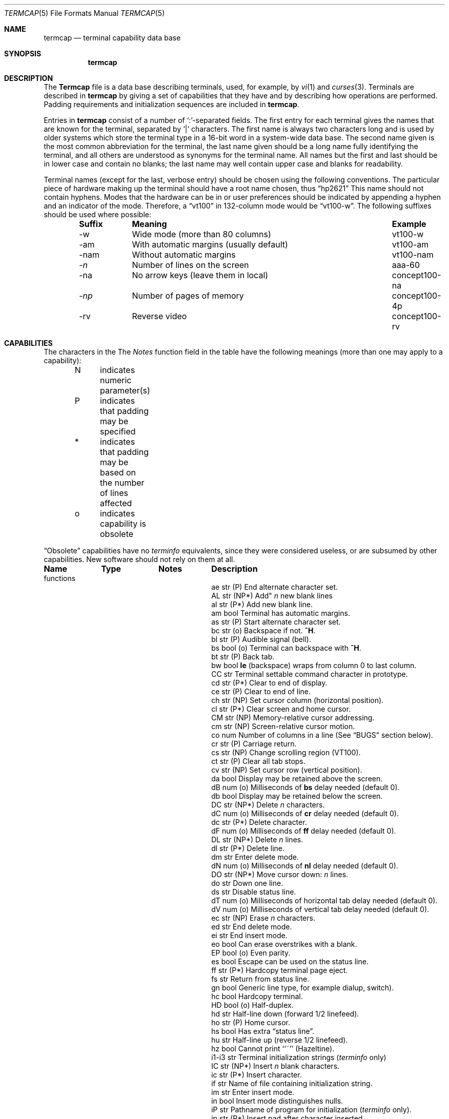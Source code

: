 .\" Copyright (c) 1985, 1991 The Regents of the University of California.
.\" All rights reserved.
.\"
.\" Redistribution and use in source and binary forms, with or without
.\" modification, are permitted provided that the following conditions
.\" are met:
.\" 1. Redistributions of source code must retain the above copyright
.\"    notice, this list of conditions and the following disclaimer.
.\" 2. Redistributions in binary form must reproduce the above copyright
.\"    notice, this list of conditions and the following disclaimer in the
.\"    documentation and/or other materials provided with the distribution.
.\" 3. All advertising materials mentioning features or use of this software
.\"    must display the following acknowledgement:
.\"	This product includes software developed by the University of
.\"	California, Berkeley and its contributors.
.\" 4. Neither the name of the University nor the names of its contributors
.\"    may be used to endorse or promote products derived from this software
.\"    without specific prior written permission.
.\"
.\" THIS SOFTWARE IS PROVIDED BY THE REGENTS AND CONTRIBUTORS ``AS IS'' AND
.\" ANY EXPRESS OR IMPLIED WARRANTIES, INCLUDING, BUT NOT LIMITED TO, THE
.\" IMPLIED WARRANTIES OF MERCHANTABILITY AND FITNESS FOR A PARTICULAR PURPOSE
.\" ARE DISCLAIMED.  IN NO EVENT SHALL THE REGENTS OR CONTRIBUTORS BE LIABLE
.\" FOR ANY DIRECT, INDIRECT, INCIDENTAL, SPECIAL, EXEMPLARY, OR CONSEQUENTIAL
.\" DAMAGES (INCLUDING, BUT NOT LIMITED TO, PROCUREMENT OF SUBSTITUTE GOODS
.\" OR SERVICES; LOSS OF USE, DATA, OR PROFITS; OR BUSINESS INTERRUPTION)
.\" HOWEVER CAUSED AND ON ANY THEORY OF LIABILITY, WHETHER IN CONTRACT, STRICT
.\" LIABILITY, OR TORT (INCLUDING NEGLIGENCE OR OTHERWISE) ARISING IN ANY WAY
.\" OUT OF THE USE OF THIS SOFTWARE, EVEN IF ADVISED OF THE POSSIBILITY OF
.\" SUCH DAMAGE.
.\"
.\"     @(#)termcap.5	6.9 (Berkeley) 05/10/91
.\"
.Dd 
.Dt TERMCAP 5
.Os BSD 3
.Sh NAME
.Nm termcap
.Nd terminal capability data base
.Sh SYNOPSIS
.Nm termcap
.Sh DESCRIPTION
The
.Nm Termcap
file
is a data base describing terminals,
used,
for example,
by
.Xr \&vi 1
and
.Xr curses 3 .
Terminals are described in
.Nm termcap
by giving a set of capabilities that they have and by describing
how operations are performed.
Padding requirements and initialization sequences
are included in
.Nm termcap .
.Pp
Entries in
.Nm termcap
consist of a number of `:'-separated fields.
The first entry for each terminal gives the names that are known for the
terminal, separated by `|' characters.
The first name is always two characters
long and is used by older systems which store the terminal type
in a 16-bit word in a system-wide data base.
The second name given is the most common abbreviation for the terminal,
the last name given should be a long name fully identifying the terminal,
and all others are understood as synonyms for the terminal name.
All names but the first and last
should be in lower case and contain no blanks;
the last name may well contain
upper case and blanks for readability.
.Pp
Terminal names (except for the last, verbose entry)
should be chosen using the following conventions.
The particular piece of hardware making up the terminal
should have a root name chosen, thus
.Dq hp2621
This name should not contain hyphens.
Modes that the hardware can be in
or user preferences
should be indicated by appending a hyphen and an indicator of the mode.
Therefore, a
.Dq vt100
in 132-column mode would be
.Dq vt100-w .
The following suffixes should be used where possible:
.Pp
.Bd -filled -offset indent
.Bl -column indent "With automatic margins (usually default)xx"
.Sy Suffix	Meaning	Example
-w	Wide mode (more than 80 columns)	vt100-w
-am	With automatic margins (usually default)	vt100-am
-nam	Without automatic margins	vt100-nam
.Pf \- Ar n Ta No "Number of lines on the screen	aaa-60"
-na	No arrow keys (leave them in local)	concept100-na
.Pf \- Ar \&np Ta No "Number of pages of memory	concept100-4p"
-rv	Reverse video	concept100-rv
.El
.Ed
.Sh CAPABILITIES
The characters in the
The
.Em Notes
function
field in the table have the following meanings
(more than one may apply to a capability):
.Pp
.Bd -unfilled -offset indent
N	indicates numeric parameter(s)
P	indicates that padding may be specified
*	indicates that padding may be based on the number of lines affected
o	indicates capability is obsolete
.Ed
.Pp
.Dq Obsolete
capabilities have no
.Em terminfo
equivalents,
since they were considered useless,
or are subsumed by other capabilities.
New software should not rely on them at all.
.Pp
.Bl -column indent indent indent
.Sy Name	Type	Notes	Description
functions
.It "ae	str	(P)	End alternate character set."
.It AL	str	(NP*)	Add"
.Em n
new blank lines
.It "al	str	(P*)	Add new blank line."
.It "am	bool		Terminal has automatic margins."
.It "as	str	(P)	Start alternate character set."
.It "bc	str	(o)	Backspace if not."
.Sy \&^H .
.It "bl	str	(P)	Audible signal (bell)."
.It "bs	bool	(o)	Terminal can backspace with"
.Sy \&^H .
.It "bt	str	(P)	Back tab."
.It "bw	bool	" Ta Sy \&le
(backspace) wraps from column 0 to last column.
.It "CC	str		Terminal settable command character in prototype."
.It "cd	str	(P*)	Clear to end of display."
.It "ce	str	(P)	Clear to end of line."
.It "ch	str	(NP)	Set cursor column (horizontal position)."
.It "cl	str	(P*)	Clear screen and home cursor."
.It "CM	str	(NP)	Memory-relative cursor addressing."
.It "cm	str	(NP)	Screen-relative cursor motion."
.It "co	num		Number of columns in a line (See"
.Sx BUGS
section below).
.It "cr	str	(P)	Carriage return."
.It "cs	str	(NP)	Change scrolling region (VT100)."
.It "ct	str	(P)	Clear all tab stops."
.It "cv	str	(NP)	Set cursor row (vertical position)."
.It "da	bool		Display may be retained above the screen."
.It "dB	num	(o)	Milliseconds of"
.Sy \&bs
delay needed (default 0).
.It "db	bool		Display may be retained below the screen."
.It "DC	str	(NP*)	Delete"
.Em n
characters.
.It "dC	num	(o)	Milliseconds of"
.Sy \&cr
delay needed (default 0).
.It "dc	str	(P*)	Delete character."
.It "dF	num	(o)	Milliseconds of"
.Sy \&ff
delay needed (default 0).
.It "DL	str	(NP*)	Delete"
.Ar n
lines.
.It "dl	str	(P*)	Delete line."
.It "dm	str		Enter delete mode."
.It "dN	num	(o)	Milliseconds of
.Sy \&nl
delay needed (default 0).
.It "DO	str	(NP*)	Move cursor down:
.Ar n
lines.
.It "do	str		Down one line."
.It "ds	str		Disable status line."
.It "dT	num	(o)	Milliseconds of horizontal tab delay needed (default 0)."
.It "dV	num	(o)	Milliseconds of vertical tab delay needed (default 0)."
.It "ec	str	(NP)	Erase"
.Ar n
characters.
.It "ed	str		End delete mode."
.It "ei	str		End insert mode."
.It "eo	bool		Can erase overstrikes with a blank."
.It "EP	bool	(o)	Even parity."
.It "es	bool		Escape can be used on the status line."
.It "ff	str	(P*)	Hardcopy terminal page eject."
.It "fs	str		Return from status line."
.It "gn	bool		Generic line type, for example dialup, switch)."
.It "hc	bool		Hardcopy terminal."
.It "HD	bool	(o)	Half-duplex."
.It "hd	str		Half-line down (forward 1/2 linefeed)."
.It "ho	str	(P)	Home cursor."
.It "hs	bool		Has extra"
.Dq status line .
.It "hu	str		Half-line up (reverse 1/2 linefeed)."
.It "hz	bool		Cannot print ``~'' (Hazeltine)."
.It "i1-i3	str		Terminal initialization strings"
.Pf ( Xr terminfo
only)
.It "IC	str	(NP*)	Insert"
.Ar n
blank characters.
.It "ic	str	(P*)	Insert character."
.It "if	str		Name of file containing initialization string."
.It "im	str		Enter insert mode."
.It "in	bool		Insert mode distinguishes nulls."
.It "iP	str		Pathname of program for initialization"
.Pf ( Xr terminfo
only).
.It "ip	str	(P*)	Insert pad after character inserted."
.It "is	str		Terminal initialization string"
.Pf ( Nm termcap
only).
.It "it	num		Tabs initially every"
.Ar n
positions.
.It "K1	str		Sent by keypad upper left."
.It "K2	str		Sent by keypad upper right."
.It "K3	str		Sent by keypad center."
.It "K4	str		Sent by keypad lower left."
.It "K5	str		Sent by keypad lower right."
.It "k0-k9	str		Sent by function keys 0-9."
.It "kA	str		Sent by insert-line key."
.It "ka	str		Sent by clear-all-tabs key."
.It "kb	str		Sent by backspace key."
.It "kC	str		Sent by clear-screen or erase key."
.It "kD	str		Sent by delete-character key."
.It "kd	str		Sent by down-arrow key."
.It "kE	str		Sent by clear-to-end-of-line key."
.It "ke	str		Out of"
.Dq keypad transmit
mode.
.It "kF	str		Sent by scroll-forward/down key."
.It "kH	str		Sent by home-down key."
.It "kh	str		Sent by home key."
.It "kI	str		Sent by insert-character or enter-insert-mode key."
.It "kL	str		Sent by delete-line key."
.It "kl	str		Sent by left-arrow key."
.It "kM	str		Sent by insert key while in insert mode."
.It "km	bool		Has a"
.Dq meta
key (shift, sets parity bit).
.It "kN	str		Sent by next-page key."
.It "kn	num	(o)	Number of function"
.Pq Sy \&k\&0 Ns \- Sy \&k\&9
keys (default 0).
.It "ko	str	(o)	Termcap entries for other non-function keys."
.It "kP	str		Sent by previous-page key."
.It "kR	str		Sent by scroll-backward/up key."
.It "kr	str		Sent by right-arrow key."
.It "kS	str		Sent by clear-to-end-of-screen key."
.It "ks	str		Put terminal in"
.Dq keypad transmit
mode.
.It "kT	str		Sent by set-tab key."
.It "kt	str		Sent by clear-tab key."
.It "ku	str		Sent by up-arrow key."
.It "l0-l9	str		Labels on function keys if not"
.Dq \&f Ns Em n .
.It "LC	bool	(o)	Lower-case only."
.It "LE	str	(NP)	Move cursor left"
.Ar n
positions.
.It "le	str	(P)	Move cursor left one position."
.It "li	num		Number of lines on screen or page (See"
.Sx BUGS
section below)
.It "ll	str		Last line, first column
.It "lm	num		Lines of memory if >" Sy \&li
(0 means varies).
.It "ma	str	(o)	Arrow key map (used by"
.Xr \&vi
version 2 only).
.It "mb	str		Turn on blinking attribute."
.It "md	str		Turn on bold (extra bright) attribute."
.It "me	str		Turn off all attributes."
.It "mh	str		Turn on half-bright attribute."
.It "mi	bool		Safe to move while in insert mode."
.It "mk	str		Turn on blank attribute (characters invisible)."
.It "ml	str	(o)	Memory lock on above cursor."
.It "mm	str		Turn on"
.Dq meta mode
(8th bit).
.It "mo	str		Turn off"
.Dq meta mode .
.It "mp	str		Turn on protected attribute."
.It "mr	str		Turn on reverse-video attibute."
.It "ms	bool		Safe to move in standout modes."
.It "mu	str	(o)	Memory unlock (turn off memory lock)."
.It "nc	bool	(o)	No correctly-working"
.Sy \&cr
(Datamedia 2500, Hazeltine 2000).
.It "nd	str		Non-destructive space (cursor right)."
.It "NL	bool	(o)" Ta Sy \&\en No "is newline, not line feed."
.It "nl	str	(o)	Newline character if not" Sy \en .
.It "ns	bool	(o)	Terminal is a" Tn CRT No "but doesn't scroll."
.It "nw	str	(P)	Newline (behaves like"
.Sy \&cr
followed by
.Sy \&do ).
.It "OP	bool	(o)	Odd parity."
.It "os	bool		Terminal overstrikes."
.It "pb	num		Lowest baud where delays are required."
.It "pc	str		Pad character (default" Tn NUL ).
.It "pf	str		Turn off the printer."
.It "pk	str		Program function key"
.Em n
to type string
.Em s
.Pf ( Xr terminfo
only).
.It "pl	str		Program function key"
.Em n
to execute string
.Em s
.Pf ( Xr terminfo
only).
.It "pO	str	(N)	Turn on the printer for"
.Em n
bytes.
.It "po	str		Turn on the printer."
.It "ps	str		Print contents of the screen."
.It "pt	bool	(o)	Has hardware tabs (may need to be set with"
.Sy \&is ).
.It "px	str		Program function key"
.Em n
to transmit string
.Em s
.Pf ( Xr terminfo
only).
.It "r1-r3	str		Reset terminal completely to sane modes"
.Pf ( Xr terminfo
only).
.It "rc	str	(P)	Restore cursor to position of last"
.Sy \&sc .
.It "rf	str		Name of file containing reset codes."
.It "RI	str	(NP)	Move cursor right"
.Em n
positions.
.It "rp	str	(NP*)	Repeat character"
.Em c n
times.
.It "rs	str		Reset terminal completely to sane modes"
.Pf ( Nm termcap
only).
.It "sa	str	(NP)	Define the video attributes."
.It "sc	str	(P)	Save cursor position."
.It "se	str		End standout mode."
.It "SF	str	(NP*)	Scroll forward"
.Em n
lines.
.It "sf	str	(P)	Scroll text up."
.It "sg	num		Number of garbage chars left by"
.Sy \&so
or
.Sy \&se
(default 0).
.It "so	str		Begin standout mode."
.It "SR	str	(NP*)	Scroll backward"
.Em n
lines.
.It "sr	str	(P)	Scroll text down."
.It "st	str		Set a tab in all rows, current column."
.It "ta	str	(P)	Tab to next 8-position hardware tab stop."
.It "tc	str		Entry of similar terminal \- must be last."
.It "te	str		String to end programs that use"
.Nm termcap .
.It "ti	str		String to begin programs that use"
.Nm termcap .
.It "ts	str	(N)	Go to status line, column"
.Em n .
.It "UC	bool	(o)	Upper-case only."
.It "uc	str		Underscore one character and move past it."
.It "ue	str		End underscore mode."
.It "ug	num		Number of garbage chars left by"
.Sy \&us
or
.Sy \&ue
(default 0).
.It "ul	bool		Underline character overstrikes."
.It "UP	str	(NP*)	Move cursor up"
.Em n
lines.
.It "up	str		Upline (cursor up)."
.It "us	str		Start underscore mode."
.It "vb	str		Visible bell (must not move cursor)."
.It "ve	str		Make cursor appear normal (undo"
.Sy \&vs Ns / Sy \&vi ) .
.It "vi	str		Make cursor invisible."
.It "vs	str		Make cursor very visible."
.It "vt	num		Virtual terminal number (not supported on all systems)."
.It "wi	str	(N)	Set current window."
.It "ws	num		Number of columns in status line."
.It "xb	bool		Beehive"
.Pf ( "f1=" Dv ESC ,
.Pf "f2=" Sy \&^C ) .
.It "xn	bool		Newline ignored after 80 cols (Concept)."
.It "xo	bool		Terminal uses xoff/xon"
.Pq Dv DC3 Ns / Ns Dv DC1
handshaking.
.It "xr	bool	(o)	Return acts like"
.Sy "ce cr nl"
(Delta Data).
.It "xs	bool		Standout not erased by overwriting (Hewlett-Packard)."
.It "xt	bool		Tabs ruin, magic"
.SY \&so
char (Teleray 1061).
.It "xx	bool	(o)	Tektronix 4025 insert-line."
.El
.Ss A Sample Entry
The following entry, which describes the Concept\-100, is among the more
complex entries in the
.Nm termcap
file as of this writing.
.Pp
.Bd -literal
ca\||\|concept100\||\|c100\||\|concept\||\|c104\||\|concept100-4p\||\|HDS Concept\-100:\e
	:al=3*\eE^R:am:bl=^G:cd=16*\eE^C:ce=16\eE^U:cl=2*^L:cm=\eEa%+ %+ :\e
	:co#80:.cr=9^M:db:dc=16\eE^A:dl=3*\eE^B:do=^J:ei=\eE\e200:eo:im=\eE^P:in:\e
	:ip=16*:is=\eEU\eEf\eE7\eE5\eE8\eEl\eENH\eEK\eE\e200\eEo&\e200\eEo\e47\eE:k1=\eE5:\e
	:k2=\eE6:k3=\eE7:kb=^h:kd=\eE<:ke=\eEx:kh=\eE?:kl=\eE>:kr=\eE=:ks=\eEX:\e
	:ku=\eE;:le=^H:li#24:mb=\eEC:me=\eEN\e200:mh=\eEE:mi:mk=\eEH:mp=\eEI:\e
	:mr=\eED:nd=\eE=:pb#9600:rp=0.2*\eEr%.%+ :se=\eEd\eEe:sf=^J:so=\eEE\eED:\e
	:.ta=8\et:te=\eEv    \e200\e200\e200\e200\e200\e200\eEp\er\en:\e
	:ti=\eEU\eEv  8p\eEp\er:ue=\eEg:ul:up=\eE;:us=\eEG:\e
	:vb=\eEk\e200\e200\e200\e200\e200\e200\e200\e200\e200\e200\e200\e200\e200\e200\eEK:\e
	:ve=\eEw:vs=\eEW:vt#8:xn:\e
	:bs:cr=^M:dC#9:dT#8:nl=^J:ta=^I:pt:
.Ed
.Pp
Entries may continue onto multiple lines by giving a \e as the last
character of a line, and empty fields
may be included for readability (here between the last field on a line
and the first field on the next).
Comments may be included on lines beginning with
.Dq # .
.Ss Types of Capabilities
Capabilities in
.Nm termcap
are of three types: Boolean capabilities,
which indicate particular features that the terminal has;
numeric capabilities,
giving the size of the display or the size of other attributes;
and string capabilities,
which give character sequences that can be used to perform particular
terminal operations.
All capabilities have two-letter codes.
For instance, the fact that
the Concept has
.Em automatic margins
(an automatic return and linefeed
when the end of a line is reached) is indicated by the Boolean capability
.Sy \&am .
Hence the description of the Concept includes
.Sy \&am .
.Pp
Numeric capabilities are followed by the character `#' then the value.
In the example above
.Sy \&co ,
which indicates the number of columns the display has,
gives the value `80' for the Concept.
.Pp
Finally, string-valued capabilities, such as
.Sy \&ce
(clear-to-end-of-line
sequence) are given by the two-letter code, an `=', then a string
ending at the next following `:'.
A delay in milliseconds may appear after
the `=' in such a capability,
which causes padding characters to be supplied by
.Xr tputs
after the remainder of the string is sent to provide this delay.
The delay can be either a number,
such as `20', or a number followed by
an `*',
such as `3*'.
An `*' indicates that the padding required is proportional
to the number of lines affected by the operation, and the amount given is
the per-affected-line padding required.
(In the case of insert-character,
the factor is still the number of
.Em lines
affected;
this is always 1 unless the terminal has
.Sy \&in
and the software uses it.)
When an `*' is specified, it is sometimes useful to give a delay of the form
`3.5' to specify a delay per line to tenths of milliseconds.
(Only one decimal place is allowed.)
.Pp
A number of escape sequences are provided in the string-valued capabilities
for easy encoding of control characters there.
.Sy \&\eE
maps to an
.Dv ESC
character,
.Sy \&^X
maps to a control-X for any appropriate X,
and the sequences
.Sy \&\en
.Sy \&\er
.Sy \&\et
.Sy \&\eb
.Sy \&\ef
map to linefeed, return, tab, backspace, and formfeed, respectively.
Finally, characters may be given as three octal digits after a
.Sy \&\e ,
and the characters
.Sy \&^
and
.Sy \&\e
may be given as
.Sy \&\e^
and
.Sy \&\e\e .
If it is necessary to place a
.Sy \&:
in a capability it must be escaped in
octal as
.Sy \&\e072 .
If it is necessary to place a
.Dv NUL
character in a string capability it
must be encoded as
.Sy \&\e200 .
(The routines that deal with
.Nm termcap
use C strings and strip the high bits of the output very late, so that
a
.Sy \&\e200
comes out as a
.Sy \&\e000
would.)
.Pp
Sometimes individual capabilities must be commented out.
To do this, put a period before the capability name.
For example, see the first
.Sy \&cr
and
.Sy \&ta
in the example above.
.Ss Preparing Descriptions
The most effective way to prepare a terminal description is by imitating
the description of a similar terminal in
.Nm termcap
and to build up a description gradually, using partial descriptions
with
.Xr \&vi
to check that they are correct.
Be aware that a very unusual terminal may expose deficiencies in
the ability of the
.Nm termcap
file to describe it
or bugs in
.Xr \&vi .
To easily test a new terminal description you are working on
you can put it in your home directory in a file called
.Pa .termcap
and programs will look there before looking in
.Pa /usr/share/misc/termcap .
You can also set the environment variable
.Ev TERMPATH
to a list of absolute file pathnames (separated by spaces or colons),
one of which contains the description you are working on,
and programs will search them in the order listed, and nowhere else.
See
.Xr termcap 3 .
The
.Ev TERMCAP
environment variable is usually set to the
.Nm termcap
entry itself
to avoid reading files when starting up a program.
.Pp
To get the padding for insert-line right
(if the terminal manufacturer did not document it),
a severe test is to use
.Xr \&vi
to edit
.Pa /etc/passwd
at 9600 baud, delete roughly 16 lines from the middle of the screen,
then hit the `u' key several times quickly.
If the display messes up, more padding is usually needed.
A similar test can be used for insert-character.
.Ss Basic Capabilities
The number of columns on each line of the display is given by the
.Sy \&co
numeric capability.
If the display is a
.Tn CRT ,
then the
number of lines on the screen is given by the
.Sy \&li
capability.
If the display wraps around to the beginning of the next line when
the cursor reaches the right margin, then it should have the
.Sy \&am
capability.
If the terminal can clear its screen,
the code to do this is given by the
.Sy \&cl
string capability.
If the terminal overstrikes
(rather than clearing the position when a character is overwritten),
it should have the
.Sy \&os
capability.
If the terminal is a printing terminal,
with no soft copy unit,
give it both
.Sy \&hc
and
.Sy \&os .
.Pf ( Sy \&os
applies to storage scope terminals,
such as the Tektronix 4010 series,
as well as to hard copy and
.Tn APL
terminals.)
If there is a code to move the cursor to the left edge of the current row,
give this as
.Sy \&cr .
(Normally this will be carriage-return,
.Sy \&^M . )
If there is a code to produce an audible signal (bell, beep,
etc. ) ,
give this as
.Sy \&bl .
.Pp
If there is a code (such as backspace)
to move the cursor one position to the left,
that capability should be given as
.Sy \&le .
Similarly,
codes to move to the right, up, and down
should be given as
.Sy \&nd ,
.Sy \&up ,
and
.Sy \&do ,
respectively.
These
.Em local cursor motions
should not alter the text they pass over;
for example, you would not normally use
.Dq nd=\ \&
unless the terminal has the
.Sy \&os
capability,
because the space would erase the character moved over.
.Pp
A very important point here is that the local cursor motions encoded
in
.Nm termcap
have undefined behavior at the left and top edges of a
.Tn CRT
display.
Programs should never attempt to backspace around the left edge,
unless
.Sy \&bw
is given, and never attempt to go up off the top
using local cursor motions.
.Pp
In order to scroll text up,
a program goes to the bottom left corner of the screen and sends the
.Sy \&sf
(index) string.
To scroll text down,
a program goes to the top left corner of the screen and sends the
.Sy \&sr
(reverse index) string.
The strings
.Sy \&sf
and
.Sy \&sr
have undefined behavior
when not on their respective corners of the screen.
Parameterized versions of the scrolling sequences are
.Sy \&SF
and
.Sy \&SR ,
which have the same semantics as
.Sy \&sf
and
.Sy \&sr
except that they take one parameter
and scroll that many lines.
They also have undefined behavior
except at the appropriate corner of the screen.
.Pp
The
.Sy \&am
capability tells whether the cursor sticks at the right
edge of the screen when text is output there,
but this does not necessarily apply to
.Sy \&nd
from the last column.
Leftward local motion is defined from the left edge only when
.Sy \&bw
is given; then an
.Sy \&le
from the left edge will move to the right edge of the previous row.
This is useful for drawing a box around the edge of the screen,
for example.
If the terminal has switch-selectable automatic margins,
the
.Nm termcap
description usually assumes that this feature is on,
.Em i.e . ,
.Sy \&am .
If the terminal has a command
that moves to the first column of the next line,
that command can be given as
.Sy \&nw
(newline).
It is permissible for this to clear the remainder of the current line,
so if the terminal has no correctly-working
.Tn \&CR
and
.Tn \&LF
it may still be possible to craft a working
.Sy \&nw
out of one or both of them.
.Pp
These capabilities suffice to describe hardcopy and
.Dq glass-tty
terminals.
Thus the Teletype model 33 is described as
.Bd -literal -offset indent
T3\||\|tty33\||\|33\||\|tty\||\|Teletype model 33:\e
	:bl=^G:co#72:cr=^M:do=^J:hc:os:
.Ed
.Pp
and the Lear Siegler
.Tn ADM Ns \-3
is described as
.Bd -literal -offset indent
l3\||\|adm3\||\|3\||\|LSI \s-1ADM\s0-3:\e
:am:bl=^G:cl=^Z:co#80:cr=^M:do=^J:le=^H:li#24:sf=^J:
.Ed
.Ss Parameterized Strings
Cursor addressing and other strings requiring parameters
are described by a
parameterized string capability, with
.Xr printf 3 Ns \-like
escapes
.Sy \&%x
in it,
while other characters are passed through unchanged.
For example, to address the cursor the
.Sy \&cm
capability is given, using two parameters: the row and column to move to.
(Rows and columns are numbered from zero and refer to the physical screen
visible to the user, not to any unseen memory.
If the terminal has memory-relative cursor addressing,
that can be indicated by an analogous
.Sy \&CM
capability.)
.Pp
The
.Sy \&%
encodings have the following meanings:
.Bl -column xxxxx
.It "%%	output `%'"
.It "%d	output value as in"
.Xr printf
%d
.It "%2	output value as in"
.Xr printf
%2d
.It "%3	output value as in"
.Xr printf
%3d
.It "%.	output value as in"
.Xr printf
%c
.It "%+" Ns Em x Ta No add
.Em x
to value, then do %.
.It "%>" Ns Em \&xy Ta No if
value >
.Em x
then add
.Em y ,
no output
.It "%r	reverse order of two parameters, no output"
.It "%i	increment by one, no output"
.It "%n	exclusive-or all parameters with 0140 (Datamedia 2500)"
.It "%B" Ta Tn BCD No "(16*(value/10)) + (value%10), no output"
.It "%D	Reverse coding (value \- 2*(value%16)), no output (Delta Data)."
.El
.Pp
Consider the Hewlett-Packard 2645, which, to get to row 3 and column 12, needs
to be sent
.Dq \eE&a12c03Y
padded for 6 milliseconds.
Note that the order
of the row and column coordinates is reversed here
and that the row and column
are sent as two-digit integers.
Thus its
.Sy \&cm
capability is
.Dq Li cm=6\eE&%r%2c%2Y .
.Pp
The Datamedia 2500 needs the current row and column sent
encoded in binary using
.Dq \&%. .
Terminals that use
.Dq \&%.
need to be able to
backspace the cursor
.Po Sy \&le Pc
and to move the cursor up one line on the screen
.Po Sy \&up Pc .
This is necessary because it is not always safe to transmit
.Sy \&\en ,
.Sy \&^D ,
and
.Sy \&\er ,
as the system may change or discard them.
(Programs using
.Nm termcap
must set terminal modes so that tabs are not expanded, so
.Sy \&\et
is safe to send.
This turns out to be essential for the Ann Arbor 4080.)
.Pp
A final example is the Lear Siegler
.Tn ADM Ns \-3a,
which offsets row and column
by a blank character, thus
.Dq Li cm=\eE=%+ %+\ \& .
.Pp
Row or column absolute cursor addressing
can be given as single parameter capabilities
.Sy \&ch
(horizontal position absolute) and
.Sy \&cv
(vertical position absolute).
Sometimes these are shorter than the more general two-parameter sequence
(as with the Hewlett-Packard 2645) and can be used in preference to
.Sy \&cm .
If there are parameterized local motions
.Pf ( Em e.g . ,
move
.Ar n
positions to the right)
these can be given as
.Sy \&DO ,
.Sy \&LE ,
.Sy \&RI ,
and
.Sy \&UP
with a single parameter indicating how many positions to move.
These are primarily useful if the terminal does not have
.Sy \&cm ,
such as the Tektronix 4025.
.Ss Cursor Motions
.Pp
If the terminal has a fast way to home the cursor
(to the very upper left corner of the screen), this can be given as
.Sy \&ho .
Similarly, a fast way of getting to the lower left-hand corner
can be given as
.Sy \&ll ;
this may involve going up with
.Sy \&up
from the home position,
but a program should never do this itself (unless
.Sy \&ll
does), because it can
make no assumption about the effect of moving up from the home position.
Note that the home position is the same as
cursor address (0,0): to the top left corner of the screen, not of memory.
(Therefore, the
.Dq \eEH
sequence on Hewlett-Packard terminals
cannot be used for
.Sy \&ho . )
.Ss Area Clears
If the terminal can clear from the current position to the end of the
line, leaving the cursor where it is, this should be given as
.Sy \&ce .
If the terminal can clear from the current position to the end of the
display, this should be given as
.Sy \&cd .
.Sy \&cd
must only be invoked from the first column of a line.
(Therefore,
it can be simulated by a request to delete a large number of lines,
if a true
.Sy \&cd
is not available.)
.Ss Insert/Delete Line
If the terminal can open a new blank line
before the line containing the cursor,
this should be given as
.Sy \&al ;
this must be invoked only from the first
position of a line.
The cursor must then appear at the left of the newly blank line.
If the terminal can delete the line that the cursor is on, this
should be given as
.Sy \&dl ;
this must only be used from the first position on
the line to be deleted.
Versions of
.Sy \&al
and
.Sy \&dl
which take a single parameter
and insert or delete that many lines
can be given as
.Sy \&AL
and
.Sy \&DL .
If the terminal has a settable scrolling region
(like the VT100),
the command to set this can be described with the
.Sy \&cs
capability,
which takes two parameters: the top and bottom lines of the scrolling region.
The cursor position is, alas, undefined after using this command.
It is possible to get the effect of insert or delete line
using this command \(em the
.Sy \&sc
and
.Sy \&rc
(save and restore cursor) commands are also useful.
Inserting lines at the top or bottom of the screen can also be done using
.Sy \&sr
or
.Sy \&sf
on many terminals without a true insert/delete line,
and is often faster even on terminals with those features.
.Pp
If the terminal has the ability to define a window as part of memory
which all commands affect, it should be given as the parameterized string
.Sy \&wi .
The four parameters are the starting and ending lines in memory
and the starting and ending columns in memory, in that order.
(This
.Xr terminfo
capability is described for completeness.
It is unlikely that any
.Nm termcap Ns \- using
program will support it.)
.Pp
If the terminal can retain display memory above the screen, then the
.Sy \&da
capability should be given;
if display memory can be retained
below, then
.Sy \&db
should be given.
These indicate
that deleting a line or scrolling may bring non-blank lines up from below
or that scrolling back with
.Sy \&sr
may bring down non-blank lines.
.Ss Insert/Delete Character
There are two basic kinds of intelligent terminals with respect to
insert/delete character that can be described using
.Nm termcap .
The most common insert/delete character operations affect only the characters
on the current line and shift characters off the end of the line rigidly.
Other terminals, such as the Concept\-100 and the Perkin Elmer Owl, make
a distinction between typed and untyped blanks on the screen, shifting
upon an insert or delete only to an untyped blank on the screen which is
either eliminated or expanded to two untyped blanks.
You can determine
the kind of terminal you have by clearing the screen then typing
text separated by cursor motions.
Type
.Dq Li abc\ \ \ \ def
using local
cursor motions (not spaces) between the
.Dq abc
and the
.Dq def .
Then position the cursor before the
.Dq abc
and put the terminal in insert
mode.
If typing characters causes the rest of the line to shift
rigidly and characters to fall off the end, then your terminal does
not distinguish between blanks and untyped positions.
If the
.Dq abc
shifts over to the
.Dq def
which then move together around the end of the
current line and onto the next as you insert, then you have the second type of
terminal and should give the capability
.Sy \&in ,
which stands for
.Dq insert null .
While these are two logically separate attributes
(one line
.Em \&vs .
multi-line insert mode,
and special treatment of untyped spaces),
we have seen no terminals whose insert
mode cannot be described with the single attribute.
.Pp
.Nm Termcap
can describe both terminals that have an insert mode and terminals
that send a simple sequence to open a blank position on the current line.
Give as
.Sy \&im
the sequence to get into insert mode.
Give as
.Sy \&ei
the sequence to leave insert mode.
Now give as
.Sy \&ic
any sequence that needs to be sent just before
each character to be inserted.
Most terminals with a true insert mode
will not give
.Sy \&ic ;
terminals that use a sequence to open a screen
position should give it here.
(If your terminal has both,
insert mode is usually preferable to
.Sy \&ic .
Do not give both unless the terminal actually requires both to be used
in combination.)
If post-insert padding is needed, give this as a number of milliseconds
in
.Sy \&ip
(a string option).
Any other sequence that may need to be
sent after insertion of a single character can also be given in
.Sy \&ip .
If your terminal needs to be placed into an `insert mode'
and needs a special code preceding each inserted character,
then both
.Sy \&im Ns / Sy \&ei
and
.Sy \&ic
can be given, and both will be used.
The
.Sy \&IC
capability, with one parameter
.Em n ,
will repeat the effects of
.Sy \&ic
.Em n
times.
.Pp
It is occasionally necessary to move around while in insert mode
to delete characters on the same line
.Pf ( Em e.g . ,
if there is a tab after
the insertion position).
If your terminal allows motion while in
insert mode, you can give the capability
.Sy \&mi
to speed up inserting
in this case.
Omitting
.Sy \&mi
will affect only speed.
Some terminals
(notably Datamedia's) must not have
.Sy \&mi
because of the way their
insert mode works.
.Pp
Finally, you can specify
.Sy \&dc
to delete a single character,
.Sy \&DC
with one parameter
.Em n
to delete
.Em n
characters,
and delete mode by giving
.Sy \&dm
and
.Sy \&ed
to enter and exit delete mode
(which is any mode the terminal needs to be placed in for
.Sy \&dc
to work).
.Ss Highlighting, Underlining, and Visible  Bells
If your terminal has one or more kinds of display attributes,
these can be represented in a number of different ways.
You should choose one display form as
.Em standout mode ,
representing a good high-contrast, easy-on-the-eyes format
for highlighting error messages and other attention getters.
(If you have a choice, reverse video plus half-bright is good,
or reverse video alone.)
The sequences to enter and exit standout mode
are given as
.Sy \&so
and
.Sy \&se ,
respectively.
If the code to change into or out of standout
mode leaves one or even two blank spaces or garbage characters on the screen,
as the
.Tn TVI
912 and Teleray 1061 do,
then
.Sy \&sg
should be given to tell how many characters are left.
.Pp
Codes to begin underlining and end underlining can be given as
.Sy \&us
and
.Sy \&ue ,
respectively.
Underline mode change garbage is specified by
.Sy \&ug ,
similar to
.Sy \&sg .
If the terminal has a code to underline the current character and move
the cursor one position to the right,
such as the Microterm Mime,
this can be given as
.Sy \&uc .
.Pp
Other capabilities to enter various highlighting modes include
.Sy \&mb
(blinking),
.Sy \&md
(bold or extra bright),
.Sy \&mh
(dim or half-bright),
.Sy \&mk
(blanking or invisible text),
.Sy \&mp
(protected),
.Sy \&mr
(reverse video),
.Sy \&me
(turn off
.Em all
attribute modes),
.Sy \&as
(enter alternate character set mode), and
.Sy \&ae
(exit alternate character set mode).
Turning on any of these modes singly may or may not turn off other modes.
.Pp
If there is a sequence to set arbitrary combinations of mode,
this should be given as
.Sy \&sa
(set attributes), taking 9 parameters.
Each parameter is either 0 or 1,
as the corresponding attributes is on or off.
The 9 parameters are, in order: standout, underline, reverse, blink,
dim, bold, blank, protect, and alternate character set.
Not all modes need be supported by
.Sy \&sa ,
only those for which corresponding attribute commands exist.
(It is unlikely that a
.Nm termcap Ns \-using
program will support this capability, which is defined for compatibility
with
.Xr terminfo . )
.Pp
Terminals with the
.Dq magic cookie
glitches
.Pf ( Sy \&sg
and
.Sy \&ug ) ,
rather than maintaining extra attribute bits for each character cell,
instead deposit special
.Dq cookies ,
or
.Dq garbage characters ,,
when they receive mode-setting sequences,
which affect the display algorithm.
.Pp
Some terminals,
such as the Hewlett-Packard 2621,
automatically leave standout
mode when they move to a new line or when the cursor is addressed.
Programs using standout mode
should exit standout mode on such terminals
before moving the cursor or sending a newline.
On terminals where this is not a problem,
the
.Sy \&ms
capability should be present
to say that this overhead is unnecessary.
.Pp
If the terminal has
a way of flashing the screen to indicate an error quietly
(a bell replacement),
this can be given as
.Sy \&vb ;
it must not move the cursor.
.Pp
If the cursor needs to be made more visible than normal
when it is not on the bottom line
(to change, for example, a non-blinking underline into an easier-to-find
block or blinking underline),
give this sequence as
.Sy \&vs .
If there is a way to make the cursor completely invisible, give that as
.Sy \&vi .
The capability
.Sy \&ve ,
which undoes the effects of both of these modes,
should also be given.
.Pp
If your terminal correctly displays underlined characters
(with no special codes needed)
even though it does not overstrike,
then you should give the capability
.Sy \&ul .
If overstrikes are erasable with a blank,
this should be indicated by giving
.Sy \&eo .
.Ss Keypad
If the terminal has a keypad that transmits codes when the keys are pressed,
this information can be given.
Note that it is not possible to handle
terminals where the keypad only works in local mode
(this applies, for example, to the unshifted Hewlett-Packard 2621 keys).
If the keypad can be set to transmit or not transmit,
give these codes as
.Sy \&ks
and
.Sy \&ke .
Otherwise the keypad is assumed to always transmit.
The codes sent by the left-arrow, right-arrow, up-arrow, down-arrow,
and home keys can be given as
.Sy \&kl ,
.Sy \&kr ,
.Sy \&ku ,
.Sy \&kd ,
and
.Sy \&kh ,
respectively.
If there are function keys such as f0, f1, ..., f9, the codes they send
can be given as
.Sy \&k0 ,
.Sy \&k1 ,
...,
.Sy \&k9 .
If these keys have labels other than the default f0 through f9, the labels
can be given as
.Sy \&l0 ,
.Sy \&l1 ,
...,
.Sy \&l9 .
The codes transmitted by certain other special keys can be given:
.Sy \&kH
(home down),
.Sy \&kb
(backspace),
.Sy \&ka
(clear all tabs),
.Sy \&kt
(clear the tab stop in this column),
.Sy \&kC
(clear screen or erase),
.Sy \&kD
(delete character),
.Sy \&kL
(delete line),
.Sy \&kM
(exit insert mode),
.Sy \&kE
(clear to end of line),
.Sy \&kS
(clear to end of screen),
.Sy \&kI
(insert character or enter insert mode),
.Sy \&kA
(insert line),
.Sy \&kN
(next page),
.Sy \&kP
(previous page),
.Sy \&kF
(scroll forward/down),
.Sy \&kR
(scroll backward/up), and
.Sy \&kT
(set a tab stop in this column).
In addition, if the keypad has a 3 by 3 array of keys
including the four arrow keys, then the other five keys can be given as
.Sy \&K1 ,
.Sy \&K2 ,
.Sy \&K3 ,
.Sy \&K4 ,
and
.Sy \&K5 .
These keys are useful when the effects of a 3 by 3 directional pad are needed.
The obsolete
.Sy \&ko
capability formerly used to describe
.Dq other
function keys has been
completely supplanted by the above capabilities.
.Pp
The
.Sy \&ma
entry is also used to indicate arrow keys on terminals that have
single-character arrow keys.
It is obsolete but still in use in
version 2 of
.Sy \&vi
which must be run on some minicomputers due to
memory limitations.
This field is redundant with
.Sy \&kl ,
.Sy \&kr ,
.Sy \&ku ,
.Sy \&kd ,
and
.Sy \&kh .
It consists of groups of two characters.
In each group, the first character is what an arrow key sends, and the
second character is the corresponding
.Sy \&vi
command.
These commands are
.Ar h
for
.Sy \&kl ,
.Ar j
for
.Sy \&kd ,
.Ar k
for
.Sy \&ku ,
.Ar l
for
.Sy \&kr ,
and
.Ar H
for
.Sy \&kh .
For example, the Mime would have
.Dq Li ma=^Hh^Kj^Zk^Xl
indicating arrow keys left (^H), down (^K), up (^Z), and right (^X).
(There is no home key on the Mime.)
.Ss Tabs and Initialization
If the terminal needs to be in a special mode when running
a program that uses these capabilities,
the codes to enter and exit this mode can be given as
.Sy \&ti
and
.Sy \&te .
This arises, for example, from terminals like the Concept with more than
one page of memory.
If the terminal has only memory-relative cursor addressing and not
screen-relative cursor addressing,
a screen-sized window must be fixed into
the display for cursor addressing to work properly.
This is also used for the Tektronix 4025, where
.Sy \&ti
sets the command character to be the one used by
.Nm termcap .
.Pp
Other capabilities
include
.Sy \&is ,
an initialization string for the terminal,
and
.Sy \&if ,
the name of a file containing long initialization strings.
These strings are expected to set the terminal into modes
consistent with the rest of the
.Nm termcap
description.
They are normally sent to the terminal by the
.Xr tset
program each time the user logs in.
They will be printed in the following order:
.Sy \&is ;
setting tabs using
.Sy \&ct
and
.Sy \&st ;
and finally
.Sy \&if .
.Pf ( Xr Terminfo
uses
.Sy \&i\&1-i2
instead of
.Sy \&is
and runs the program
.Sy \&iP
and prints
.Sy "\&i\&3"
after the other initializations.)
A pair of sequences that does a harder reset from a totally unknown state
can be analogously given as
.Sy \&rs
and
.Sy \&if .
These strings are output by the
.Xr reset
program, which is used when the terminal gets into a wedged state.
.Pf ( Xr Terminfo
uses
.Sy "\&r1-r3"
instead of
.Sy \&rs . )
Commands are normally placed in
.Sy \&rs
and
.Sy \&rf
only if they produce annoying effects on the screen and are not necessary
when logging in.
For example, the command to set the VT100 into 80-column mode
would normally be part of
.Sy \&is ,
but it causes an annoying glitch of the screen and is not normally needed
since the terminal is usually already in 80-column mode.
.Pp
If the terminal has hardware tabs,
the command to advance to the next tab stop can be given as
.Sy \&ta
(usually
.Sy \&^I ) .
A
.Dq backtab
command which moves leftward to the previous tab stop
can be given as
.Sy \&bt .
By convention,
if the terminal driver modes indicate that tab stops are being expanded
by the computer rather than being sent to the terminal,
programs should not use
.Sy \&ta
or
.Sy \&bt
even if they are present,
since the user may not have the tab stops properly set.
If the terminal has hardware tabs that are initially set every
.Ar n
positions when the terminal is powered up, then the numeric parameter
.Sy \&it
is given, showing the number of positions between tab stops.
This is normally used by the
.Xr tset
command to determine whether to set the driver mode for hardware tab
expansion, and whether to set the tab stops.
If the terminal has tab stops that can be saved in nonvolatile memory, the
.Nm termcap
description can assume that they are properly set.
.Pp
If there are commands to set and clear tab stops, they can be given as
.Sy \&ct
(clear all tab stops) and
.Sy \&st
(set a tab stop in the current column of every row).
If a more complex sequence is needed to set the tabs than can be
described by this, the sequence can be placed in
.Sy \&is
or
.Sy \&if .
.Ss Delays
Certain capabilities control padding in the terminal driver.
These are primarily needed by hardcopy terminals and are used by the
.Xr tset
program to set terminal driver modes appropriately.
Delays embedded in the capabilities
.Sy \&cr ,
.Sy \&sf ,
.Sy \&le ,
.Sy \&ff ,
and
.Sy \&ta
will cause the appropriate delay bits to be set in the terminal driver.
If
.Sy \&pb
(padding baud rate) is given, these values can be ignored at baud rates
below the value of
.Sy \&pb .
For
.Bx 4.2
.Xr tset ,
the delays are given as numeric capabilities
.Sy \&dC ,
.Sy \&dN ,
.Sy \&dB ,
.Sy \&dF ,
and
.Sy \&dT
instead.
.Ss Miscellaneous
If the terminal requires other than a
.Dv NUL
(zero) character as a pad,
this can be given as
.Sy \&pc .
Only the first character of the
.Sy \&pc
string is used.
.Pp
If the terminal has commands to save and restore the position of the
cursor, give them as
.Sy \&sc
and
.Sy \&rc .
.Pp
If the terminal has an extra
.Dq status line
that is not normally used by
software, this fact can be indicated.
If the status line is viewed as an extra line below the bottom line,
then the capability
.Sy \&hs
should be given.
Special strings to go to a position in the status line and to return
from the status line can be given as
.Sy \&ts
and
.Sy \&fs .
.Pf ( Xr \&fs
must leave the cursor position in the same place that it was before
.Sy \&ts .
If necessary, the
.Sy \&sc
and
.Sy \&rc
strings can be included in
.Sy \&ts
and
.Sy \&fs
to get this effect.)
The capability
.Sy \&ts
takes one parameter, which is the column number of the status line
to which the cursor is to be moved.
If escape sequences and other special commands such as tab work while in
the status line, the flag
.Sy \&es
can be given.
A string that turns off the status line (or otherwise erases its contents)
should be given as
.Sy \&ds .
The status line is normally assumed to be the same width as the
rest of the screen,
.Em i.e . ,
.Sy \&co .
If the status line is a different width (possibly because the terminal
does not allow an entire line to be loaded), then its width in columns
can be indicated with the numeric parameter
.Sy \&ws .
.Pp
If the terminal can move up or down half a line, this can be
indicated with
.Sy \&hu
(half-line up) and
.Sy \&hd
(half-line down).
This is primarily useful for superscripts and subscripts on hardcopy
terminals.
If a hardcopy terminal can eject to the next page (form feed),
give this as
.Sy \&ff
(usually
.Sy \&^L ) .
.Pp
If there is a command to repeat a given character a given number of times
(to save time transmitting a large number of identical characters),
this can be indicated with the parameterized string
.Sy \&rp .
The first parameter is the character to be repeated and the second is
the number of times to repeat it.
(This is a
.Xr terminfo
feature that is unlikely to be supported by a program that uses
.Nm termcap . )
.Pp
If the terminal has a settable command character, such as the
Tektronix 4025, this can be indicated with
.Sy \&CC .
A prototype command character is chosen which is used in all capabilities.
This character is given in the
.Sy \&CC
capability to identify it.
The following convention is supported on some
.Ux
systems:
The environment is to be searched for a
.Ev \&CC
variable,
and if found,
all occurrences of the prototype character are replaced by the character
in the environment variable.
This use of the
.Ev \&CC
environment variable
is a very bad idea, as it conflicts with
.Xr make 1 .
.Pp
Terminal descriptions that do not represent a specific kind of known
terminal, such as
.Em switch ,
.Em dialup ,
.Em patch ,
and
.Xr network ,
should include the
.Sy \&gn
(generic) capability so that programs can complain that they do not know
how to talk to the terminal.
(This capability does not apply to
.Em virtual
terminal descriptions for which the escape sequences are known.)
.Pp
If the terminal uses xoff/xon
.Pq Tn DC3 Ns / Ns Tn DC1
handshaking for flow control, give
.Sy \&xo .
Padding information should still be included so that routines can make
better decisions about costs, but actual pad characters will not be
transmitted.
.Pp
If the terminal has a
.Dq meta key
which acts as a shift key, setting the
8th bit of any character transmitted, then this fact can be indicated with
.Sy \&km .
Otherwise, software will assume that the 8th bit is parity and it will
usually be cleared.
If strings exist to turn this
.Dq meta mode
on and off, they can be given as
.Sy \&mm
and
.Sy \&mo .
.Pp
If the terminal has more lines of memory than will fit on the screen at once,
the number of lines of memory can be indicated with
.Sy \&lm .
An explicit value of 0 indicates that the number of lines is not fixed,
but that there is still more memory than fits on the screen.
.Pp
If the terminal is one of those supported by the
.Ux
system virtual
terminal protocol, the terminal number can be given as
.Sy \&vt .
.Pp
Media copy strings which control an auxiliary printer
connected to the terminal can be given as
.Sy \&ps :
print the contents of the screen;
.Sy \&pf :
turn off the printer; and
.Sy \&po :
turn on the printer.
When the printer is on, all text sent to the terminal will be sent to the
printer.
It is undefined whether the text is also displayed on the terminal screen
when the printer is on.
A variation
.Sy \&pO
takes one parameter and leaves the printer on for as many characters as the
value of the parameter, then turns the printer off.
The parameter should not exceed 255.
All text, including
.Sy \&pf ,
is transparently passed to the printer while
.Sy \&pO
is in effect.
.Pp
Strings to program function keys can be given as
.Sy \&pk ,
.Sy \&pl ,
and
.Sy \&px .
Each of these strings takes two parameters: the function key number
to program (from 0 to 9) and the string to program it with.
Function key numbers out of this range may program undefined keys
in a terminal-dependent manner.
The differences among the capabilities are that
.Sy \&pk
causes pressing the given key to be the same as the user typing the given
string;
.Sy \&pl
causes the string to be executed by the terminal in local mode;
and
.Sy \&px
causes the string to be transmitted to the computer.
Unfortunately, due to lack of a definition for string parameters in
.Nm termcap ,
only
.Xr terminfo
supports these capabilities.
.Ss Glitches and Braindamage
Hazeltine terminals, which do not allow `~' characters to be displayed,
should indicate
.Sy \&hz .
.Pp
The
.Sy \&nc
capability, now obsolete, formerly indicated Datamedia terminals,
which echo
.Sy \&\er \en
for
carriage return then ignore a following linefeed.
.Pp
Terminals that ignore a linefeed immediately after an
.Sy \&am
wrap, such as the Concept, should indicate
.Sy \&xn .
.Pp
If
.Sy \&ce
is required to get rid of standout
(instead of merely writing normal text on top of it),
.Sy \&xs
should be given.
.Pp
Teleray terminals, where tabs turn all characters moved over to blanks,
should indicate
.Sy \&xt
(destructive tabs).
This glitch is also taken to mean that it is not possible
to position the cursor on top of a \*(lqmagic cookie\*(rq, and that
to erase standout mode it is necessary to use delete and insert line.
.Pp
The Beehive Superbee, which is unable to correctly transmit the
.Dv ESC
or
.Sy \&^C
characters, has
.Sy \&xb ,
indicating that the
.Dq \&f\&1
key is used for
.Dv ESC
and
.Dq \&f\&2
for ^C.
(Only certain Superbees have this problem, depending on the
.Tn ROM . )
.Pp
Other specific terminal problems may be corrected by adding more
capabilities of the form
.Sy x Em x .
.Ss Similar Terminals
If there are two very similar terminals,
one can be defined as being just like the other with certain exceptions.
The string capability
.Sy \&tc
can be given
with the name of the similar terminal.
This capability must be
.Em last ,
and the combined length of the entries
must not exceed 1024.
The capabilities given before
.Sy \&tc
override those in the terminal type invoked by
.Sy \&tc .
A capability can be canceled by placing
.Sy \&xx@
to the left of the
.Sy \&tc
invocation, where
.Sy \&xx
is the capability.
For example, the entry
.Bd -literal -offset indent
hn\||\|2621\-nl:ks@:ke@:tc=2621:
.Ed
.Pp
defines a
.Dq 2621\-nl
that does not have the
.Sy \&ks
or
.Sy \&ke
capabilities,
hence does not turn on the function key labels when in visual mode.
This is useful for different modes for a terminal, or for different
user preferences.
.Sh FILES
.Bl -tag -width /usr/share/misc/termcap -compact
.It Pa /usr/share/misc/termcap
File containing terminal descriptions.
.El
.Sh SEE ALSO
.Xr \&ex 1 ,
.Xr more 1 ,
.Xr tset 1 ,
.Xr \&ul 1 ,
.Xr vi 1 ,
.Xr curses 3 ,
.Xr printf 3 ,
.Xr termcap 3 ,
.Xr term 7
.Sh CAVEATS AND BUGS
The
.Em Note :
.Nm termcap
functions
were replaced by
.Xr terminfo
in
.At V
Release 2.0.
The transition will be relatively painless if capabilities flagged as
.Dq obsolete
are avoided.
.Pp
Lines and columns are now stored by the kernel as well as in the termcap
entry.
Most programs now use the kernel information primarily; the information
in this file is used only if the kernel does not have any information.
.Pp
.Xr \&Vi
allows only 256 characters for string capabilities, and the routines
in
.Xr termlib 3
do not check for overflow of this buffer.
The total length of a single entry (excluding only escaped newlines)
may not exceed 1024.
.Pp
Not all programs support all entries.
.Sh HISTORY
The
.Nm
file format appeared in
.Bx 3 .
